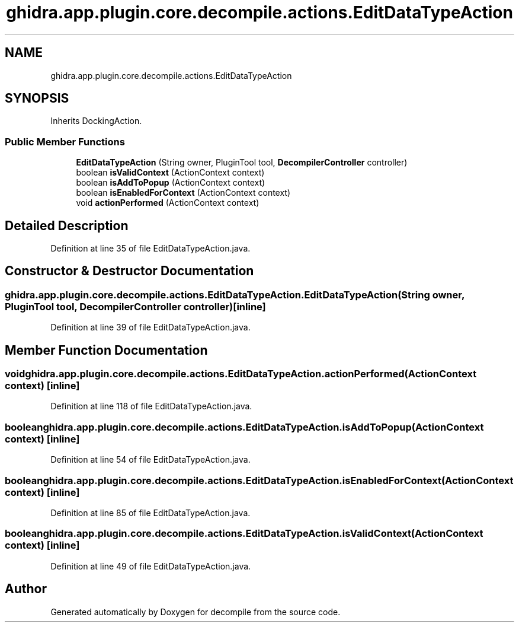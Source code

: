 .TH "ghidra.app.plugin.core.decompile.actions.EditDataTypeAction" 3 "Sun Apr 14 2019" "decompile" \" -*- nroff -*-
.ad l
.nh
.SH NAME
ghidra.app.plugin.core.decompile.actions.EditDataTypeAction
.SH SYNOPSIS
.br
.PP
.PP
Inherits DockingAction\&.
.SS "Public Member Functions"

.in +1c
.ti -1c
.RI "\fBEditDataTypeAction\fP (String owner, PluginTool tool, \fBDecompilerController\fP controller)"
.br
.ti -1c
.RI "boolean \fBisValidContext\fP (ActionContext context)"
.br
.ti -1c
.RI "boolean \fBisAddToPopup\fP (ActionContext context)"
.br
.ti -1c
.RI "boolean \fBisEnabledForContext\fP (ActionContext context)"
.br
.ti -1c
.RI "void \fBactionPerformed\fP (ActionContext context)"
.br
.in -1c
.SH "Detailed Description"
.PP 
Definition at line 35 of file EditDataTypeAction\&.java\&.
.SH "Constructor & Destructor Documentation"
.PP 
.SS "ghidra\&.app\&.plugin\&.core\&.decompile\&.actions\&.EditDataTypeAction\&.EditDataTypeAction (String owner, PluginTool tool, \fBDecompilerController\fP controller)\fC [inline]\fP"

.PP
Definition at line 39 of file EditDataTypeAction\&.java\&.
.SH "Member Function Documentation"
.PP 
.SS "void ghidra\&.app\&.plugin\&.core\&.decompile\&.actions\&.EditDataTypeAction\&.actionPerformed (ActionContext context)\fC [inline]\fP"

.PP
Definition at line 118 of file EditDataTypeAction\&.java\&.
.SS "boolean ghidra\&.app\&.plugin\&.core\&.decompile\&.actions\&.EditDataTypeAction\&.isAddToPopup (ActionContext context)\fC [inline]\fP"

.PP
Definition at line 54 of file EditDataTypeAction\&.java\&.
.SS "boolean ghidra\&.app\&.plugin\&.core\&.decompile\&.actions\&.EditDataTypeAction\&.isEnabledForContext (ActionContext context)\fC [inline]\fP"

.PP
Definition at line 85 of file EditDataTypeAction\&.java\&.
.SS "boolean ghidra\&.app\&.plugin\&.core\&.decompile\&.actions\&.EditDataTypeAction\&.isValidContext (ActionContext context)\fC [inline]\fP"

.PP
Definition at line 49 of file EditDataTypeAction\&.java\&.

.SH "Author"
.PP 
Generated automatically by Doxygen for decompile from the source code\&.
